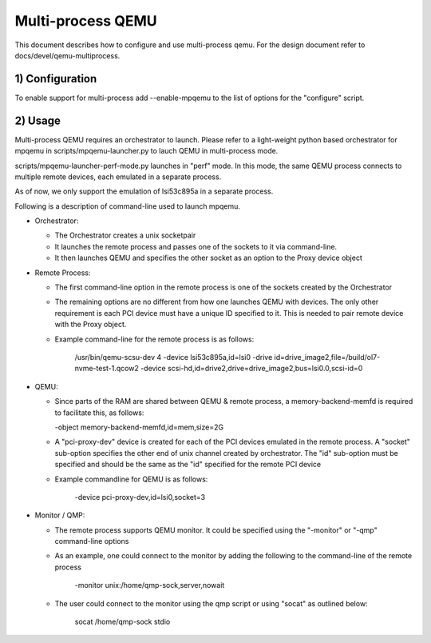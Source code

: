 Multi-process QEMU
==================

This document describes how to configure and use multi-process qemu.
For the design document refer to docs/devel/qemu-multiprocess.

1) Configuration
----------------

To enable support for multi-process add --enable-mpqemu
to the list of options for the "configure" script.


2) Usage
--------

Multi-process QEMU requires an orchestrator to launch. Please refer to a
light-weight python based orchestrator for mpqemu in
scripts/mpqemu-launcher.py to lauch QEMU in multi-process mode.

scripts/mpqemu-launcher-perf-mode.py launches in "perf" mode. In this mode,
the same QEMU process connects to multiple remote devices, each emulated in
a separate process.

As of now, we only support the emulation of lsi53c895a in a separate process.

Following is a description of command-line used to launch mpqemu.

* Orchestrator:

  - The Orchestrator creates a unix socketpair

  - It launches the remote process and passes one of the
    sockets to it via command-line.

  - It then launches QEMU and specifies the other socket as an option
    to the Proxy device object

* Remote Process:

  - The first command-line option in the remote process is one of the
    sockets created by the Orchestrator

  - The remaining options are no different from how one launches QEMU with
    devices. The only other requirement is each PCI device must have a
    unique ID specified to it. This is needed to pair remote device with the
    Proxy object.

  - Example command-line for the remote process is as follows:

      /usr/bin/qemu-scsu-dev 4                                           \
      -device lsi53c895a,id=lsi0                                         \
      -drive id=drive_image2,file=/build/ol7-nvme-test-1.qcow2           \
      -device scsi-hd,id=drive2,drive=drive_image2,bus=lsi0.0,scsi-id=0

* QEMU:

  - Since parts of the RAM are shared between QEMU & remote process, a
    memory-backend-memfd is required to facilitate this, as follows:

    -object memory-backend-memfd,id=mem,size=2G

  - A "pci-proxy-dev" device is created for each of the PCI devices emulated
    in the remote process. A "socket" sub-option specifies the other end of
    unix channel created by orchestrator. The "id" sub-option must be specified
    and should be the same as the "id" specified for the remote PCI device

  - Example commandline for QEMU is as follows:

      -device pci-proxy-dev,id=lsi0,socket=3

* Monitor / QMP:

  - The remote process supports QEMU monitor. It could be specified using the
    "-monitor" or "-qmp" command-line options

  - As an example, one could connect to the monitor by adding the following
    to the command-line of the remote process

      -monitor unix:/home/qmp-sock,server,nowait

  - The user could connect to the monitor using the qmp script or using
    "socat" as outlined below:

      socat /home/qmp-sock stdio
